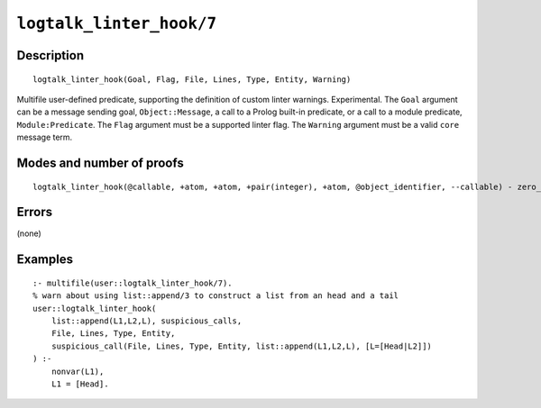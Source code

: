 ..
   This file is part of Logtalk <https://logtalk.org/>  
   Copyright 1998-2021 Paulo Moura <pmoura@logtalk.org>

   Licensed under the Apache License, Version 2.0 (the "License");
   you may not use this file except in compliance with the License.
   You may obtain a copy of the License at

       http://www.apache.org/licenses/LICENSE-2.0

   Unless required by applicable law or agreed to in writing, software
   distributed under the License is distributed on an "AS IS" BASIS,
   WITHOUT WARRANTIES OR CONDITIONS OF ANY KIND, either express or implied.
   See the License for the specific language governing permissions and
   limitations under the License.


.. index:: pair: logtalk_linter_hook/7; Built-in predicate
.. _predicates_logtalk_linter_hook_7:

``logtalk_linter_hook/7``
=========================

Description
-----------

::

   logtalk_linter_hook(Goal, Flag, File, Lines, Type, Entity, Warning)

Multifile user-defined predicate, supporting the definition of custom linter
warnings. Experimental. The ``Goal`` argument can be a message sending goal,
``Object::Message``, a call to a Prolog built-in predicate, or a call to a
module predicate, ``Module:Predicate``. The ``Flag`` argument must be a
supported linter flag. The ``Warning`` argument must be a valid ``core``
message term.


Modes and number of proofs
--------------------------

::

   logtalk_linter_hook(@callable, +atom, +atom, +pair(integer), +atom, @object_identifier, --callable) - zero_or_more

Errors
------

(none)

Examples
--------

::

   :- multifile(user::logtalk_linter_hook/7).
   % warn about using list::append/3 to construct a list from an head and a tail
   user::logtalk_linter_hook(
       list::append(L1,L2,L), suspicious_calls,
       File, Lines, Type, Entity,
       suspicious_call(File, Lines, Type, Entity, list::append(L1,L2,L), [L=[Head|L2]])
   ) :-
       nonvar(L1),
       L1 = [Head].
